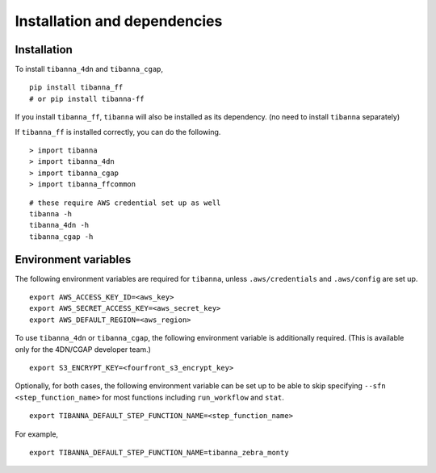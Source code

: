 =============================
Installation and dependencies
=============================

Installation
++++++++++++

To install ``tibanna_4dn`` and ``tibanna_cgap``,

::

    pip install tibanna_ff
    # or pip install tibanna-ff

If you install ``tibanna_ff``, ``tibanna`` will also be installed as its dependency. (no need to install ``tibanna`` separately)

If ``tibanna_ff`` is installed correctly, you can do the following.

::

    > import tibanna
    > import tibanna_4dn
    > import tibanna_cgap
    > import tibanna_ffcommon


::

    # these require AWS credential set up as well
    tibanna -h
    tibanna_4dn -h
    tibanna_cgap -h



Environment variables
+++++++++++++++++++++

The following environment variables are required for ``tibanna``, unless ``.aws/credentials`` and ``.aws/config`` are set up.


::

    export AWS_ACCESS_KEY_ID=<aws_key>
    export AWS_SECRET_ACCESS_KEY=<aws_secret_key>
    export AWS_DEFAULT_REGION=<aws_region>


To use ``tibanna_4dn`` or ``tibanna_cgap``, the following environment variable is additionally required. (This is available only for the 4DN/CGAP developer team.)


::

    export S3_ENCRYPT_KEY=<fourfront_s3_encrypt_key>


Optionally, for both cases, the following environment variable can be set up to be able to skip specifying ``--sfn <step_function_name>`` for most functions including ``run_workflow`` and ``stat``.


::

    export TIBANNA_DEFAULT_STEP_FUNCTION_NAME=<step_function_name>


For example,

::

    export TIBANNA_DEFAULT_STEP_FUNCTION_NAME=tibanna_zebra_monty
